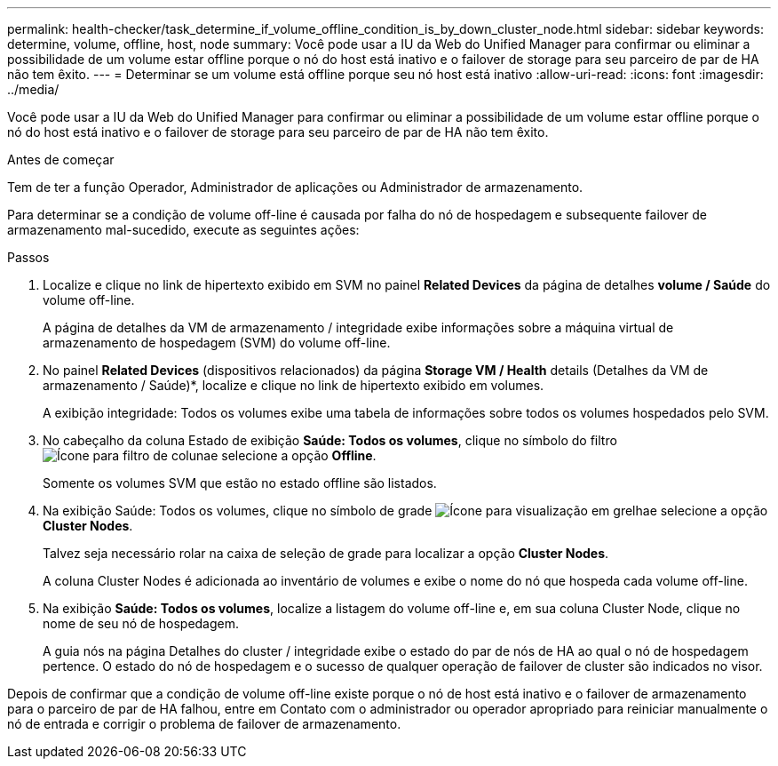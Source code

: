 ---
permalink: health-checker/task_determine_if_volume_offline_condition_is_by_down_cluster_node.html 
sidebar: sidebar 
keywords: determine, volume, offline, host, node 
summary: Você pode usar a IU da Web do Unified Manager para confirmar ou eliminar a possibilidade de um volume estar offline porque o nó do host está inativo e o failover de storage para seu parceiro de par de HA não tem êxito. 
---
= Determinar se um volume está offline porque seu nó host está inativo
:allow-uri-read: 
:icons: font
:imagesdir: ../media/


[role="lead"]
Você pode usar a IU da Web do Unified Manager para confirmar ou eliminar a possibilidade de um volume estar offline porque o nó do host está inativo e o failover de storage para seu parceiro de par de HA não tem êxito.

.Antes de começar
Tem de ter a função Operador, Administrador de aplicações ou Administrador de armazenamento.

Para determinar se a condição de volume off-line é causada por falha do nó de hospedagem e subsequente failover de armazenamento mal-sucedido, execute as seguintes ações:

.Passos
. Localize e clique no link de hipertexto exibido em SVM no painel *Related Devices* da página de detalhes *volume / Saúde* do volume off-line.
+
A página de detalhes da VM de armazenamento / integridade exibe informações sobre a máquina virtual de armazenamento de hospedagem (SVM) do volume off-line.

. No painel *Related Devices* (dispositivos relacionados) da página *Storage VM / Health* details (Detalhes da VM de armazenamento / Saúde)*, localize e clique no link de hipertexto exibido em volumes.
+
A exibição integridade: Todos os volumes exibe uma tabela de informações sobre todos os volumes hospedados pelo SVM.

. No cabeçalho da coluna Estado de exibição *Saúde: Todos os volumes*, clique no símbolo do filtro image:../media/filtericon_um60.png["Ícone para filtro de coluna"]e selecione a opção *Offline*.
+
Somente os volumes SVM que estão no estado offline são listados.

. Na exibição Saúde: Todos os volumes, clique no símbolo de grade image:../media/gridviewicon.gif["Ícone para visualização em grelha"]e selecione a opção *Cluster Nodes*.
+
Talvez seja necessário rolar na caixa de seleção de grade para localizar a opção *Cluster Nodes*.

+
A coluna Cluster Nodes é adicionada ao inventário de volumes e exibe o nome do nó que hospeda cada volume off-line.

. Na exibição *Saúde: Todos os volumes*, localize a listagem do volume off-line e, em sua coluna Cluster Node, clique no nome de seu nó de hospedagem.
+
A guia nós na página Detalhes do cluster / integridade exibe o estado do par de nós de HA ao qual o nó de hospedagem pertence. O estado do nó de hospedagem e o sucesso de qualquer operação de failover de cluster são indicados no visor.



Depois de confirmar que a condição de volume off-line existe porque o nó de host está inativo e o failover de armazenamento para o parceiro de par de HA falhou, entre em Contato com o administrador ou operador apropriado para reiniciar manualmente o nó de entrada e corrigir o problema de failover de armazenamento.
